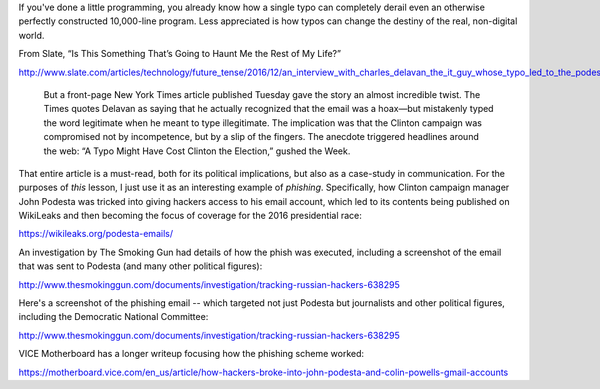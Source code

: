 


If you've done a little programming, you already know how a single typo can completely derail even an otherwise perfectly constructed 10,000-line program. Less appreciated is how typos can change the destiny of the real, non-digital world.

From Slate, “Is This Something That’s Going to Haunt Me the Rest of My Life?”

http://www.slate.com/articles/technology/future_tense/2016/12/an_interview_with_charles_delavan_the_it_guy_whose_typo_led_to_the_podesta.html


    But a front-page New York Times article published Tuesday gave the story an almost incredible twist. The Times quotes Delavan as saying that he actually recognized that the email was a hoax—but mistakenly typed the word legitimate when he meant to type illegitimate. The implication was that the Clinton campaign was compromised not by incompetence, but by a slip of the fingers. The anecdote triggered headlines around the web: “A Typo Might Have Cost Clinton the Election,” gushed the Week.


That entire article is a must-read, both for its political implications, but also as a case-study in communication. For the purposes of *this* lesson, I just use it as an interesting example of *phishing*. Specifically, how Clinton campaign manager John Podesta was tricked into giving hackers access to his email account, which led to its contents being published on WikiLeaks and then becoming the focus of coverage for the 2016 presidential race:

https://wikileaks.org/podesta-emails/


An investigation by The Smoking Gun had details of how the phish was executed, including a screenshot of the email that was sent to Podesta (and many other political figures):

http://www.thesmokinggun.com/documents/investigation/tracking-russian-hackers-638295



Here's a screenshot of the phishing email -- which targeted not just Podesta but journalists and other political figures, including the Democratic National Committee:








http://www.thesmokinggun.com/documents/investigation/tracking-russian-hackers-638295






VICE Motherboard has a longer writeup focusing how the phishing scheme worked:

https://motherboard.vice.com/en_us/article/how-hackers-broke-into-john-podesta-and-colin-powells-gmail-accounts






